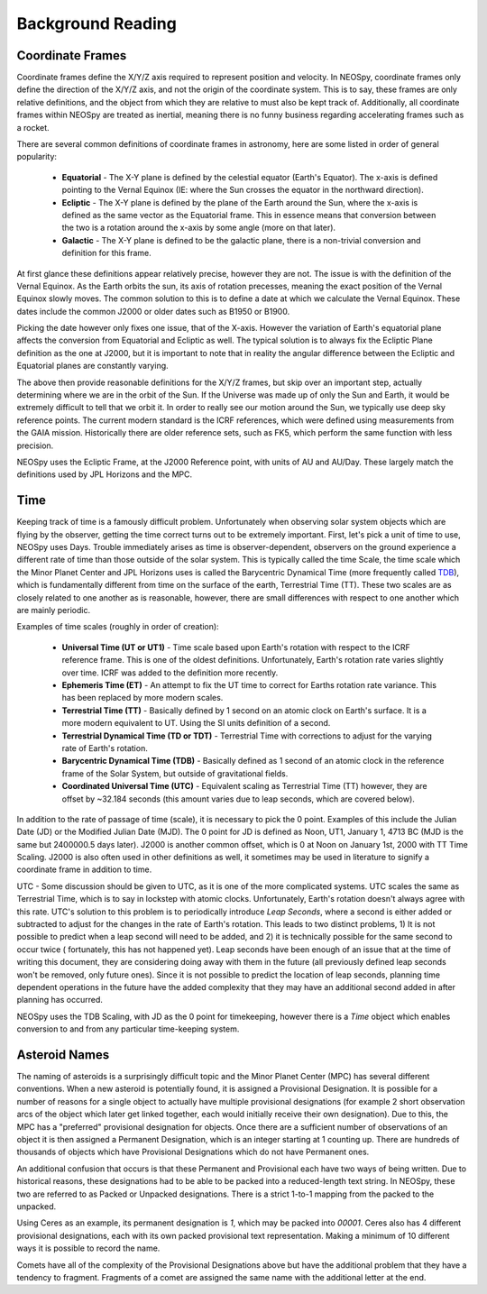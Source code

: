 Background Reading
==================

Coordinate Frames
-----------------

Coordinate frames define the X/Y/Z axis required to represent position and velocity.
In NEOSpy, coordinate frames only define the direction of the X/Y/Z axis, and not the
origin of the coordinate system. This is to say, these frames are only relative
definitions, and the object from which they are relative to must also be kept track of.
Additionally, all coordinate frames within NEOSpy are treated as inertial, meaning there
is no funny business regarding accelerating frames such as a rocket.

There are several common definitions of coordinate frames in astronomy, here are some
listed in order of general popularity:

    - **Equatorial** - The X-Y plane is defined by the celestial equator (Earth's
      Equator). The x-axis is defined pointing to the Vernal Equinox (IE: where the
      Sun crosses the equator in the northward direction).
    - **Ecliptic** - The X-Y plane is defined by the plane of the Earth around the Sun,
      where the x-axis is defined as the same vector as the Equatorial frame. This in
      essence means that conversion between the two is a rotation around the x-axis by
      some angle (more on that later).
    - **Galactic** - The X-Y plane is defined to be the galactic plane, there is a
      non-trivial conversion and definition for this frame.

At first glance these definitions appear relatively precise, however they are not. The
issue is with the definition of the Vernal Equinox. As the Earth orbits the sun, its
axis of rotation precesses, meaning the exact position of the Vernal Equinox slowly
moves. The common solution to this is to define a date at which we calculate the Vernal
Equinox. These dates include the common J2000 or older dates such as B1950 or B1900.

Picking the date however only fixes one issue, that of the X-axis. However the variation
of Earth's equatorial plane affects the conversion from Equatorial and Ecliptic as well.
The typical solution is to always fix the Ecliptic Plane definition as the one at J2000,
but it is important to note that in reality the angular difference between the Ecliptic
and Equatorial planes are constantly varying.

The above then provide reasonable definitions for the X/Y/Z frames, but skip over an
important step, actually determining where we are in the orbit of the Sun. If the
Universe was made up of only the Sun and Earth, it would be extremely difficult to tell
that we orbit it. In order to really see our motion around the Sun, we typically
use deep sky reference points. The current modern standard is the ICRF references, which
were defined using measurements from the GAIA mission. Historically there are older
reference sets, such as FK5, which perform the same function with less precision.

NEOSpy uses the Ecliptic Frame, at the J2000 Reference point, with units of AU and
AU/Day. These largely match the definitions used by JPL Horizons and the MPC.

Time
----
Keeping track of time is a famously difficult problem. Unfortunately when observing
solar system objects which are flying by the observer, getting the time correct turns
out to be extremely important. First, let's pick a unit of time to use, NEOSpy uses
Days. Trouble immediately arises as time is observer-dependent, observers on the ground
experience a different rate of time than those outside of the solar system. This is
typically called the time Scale, the time scale which the Minor Planet Center and JPL
Horizons uses is called the Barycentric Dynamical Time (more frequently called `TDB
<https://en.wikipedia.org/wiki/Barycentric_Dynamical_Time>`_), which is fundamentally
different from time on the surface of the earth, Terrestrial Time (TT). These two
scales are as closely related to one another as is reasonable, however, there are small
differences with respect to one another which are mainly periodic.

Examples of time scales (roughly in order of creation):

    - **Universal Time (UT or UT1)** - Time scale based upon Earth's rotation with
      respect to the ICRF reference frame. This is one of the oldest definitions.
      Unfortunately, Earth's rotation rate varies slightly over time. ICRF was added to
      the definition more recently.
    - **Ephemeris Time (ET)** - An attempt to fix the UT time to correct for Earths
      rotation rate variance. This has been replaced by more modern scales.
    - **Terrestrial Time (TT)** - Basically defined by 1 second on an atomic clock on
      Earth's surface. It is a more modern equivalent to UT. Using the SI units definition
      of a second.
    - **Terrestrial Dynamical Time (TD or TDT)** - Terrestrial Time with corrections to
      adjust for the varying rate of Earth's rotation.
    - **Barycentric Dynamical Time (TDB)** - Basically defined as 1 second of an atomic
      clock in the reference frame of the Solar System, but outside of gravitational
      fields.
    - **Coordinated Universal Time (UTC)** - Equivalent scaling as Terrestrial Time (TT)
      however, they are offset by ~32.184 seconds (this amount varies due to leap
      seconds, which are covered below).

In addition to the rate of passage of time (scale), it is necessary to pick the 0
point. Examples of this include the Julian Date (JD) or the Modified Julian Date (MJD).
The 0 point for JD is defined as Noon, UT1, January 1, 4713 BC (MJD is the same but
2400000.5 days later).
J2000 is another common offset, which is 0 at Noon on January 1st, 2000 with TT Time
Scaling. J2000 is also often used in other definitions as well, it sometimes may be
used in literature to signify a coordinate frame in addition to time.

UTC - Some discussion should be given to UTC, as it is one of the more complicated
systems. UTC scales the same as Terrestrial Time, which is to say in lockstep with
atomic clocks. Unfortunately, Earth's rotation doesn't always agree with this rate. UTC's
solution to this problem is to periodically introduce `Leap Seconds`, where a second is
either added or subtracted to adjust for the changes in the rate of Earth's rotation.
This leads to two distinct problems, 1) It is not possible to predict when a leap second
will need to be added, and 2) it is technically possible for the same second to occur
twice ( fortunately, this has not happened yet). Leap seconds have been enough of an
issue that at the time of writing this document, they are considering doing away with
them in the future (all previously defined leap seconds won't be removed, only future
ones). Since it is not possible to predict the location of leap seconds, planning time
dependent operations in the future have the added complexity that they may have an
additional second added in after planning has occurred.

NEOSpy uses the TDB Scaling, with JD as the 0 point for timekeeping, however there is a
`Time` object which enables conversion to and from any particular time-keeping system.

Asteroid Names
--------------
The naming of asteroids is a surprisingly difficult topic and the Minor Planet Center
(MPC) has several different conventions. When a new asteroid is potentially found, it is
assigned a  Provisional Designation. It is possible for a number of reasons for a single
object to actually have multiple provisional designations (for example 2 short
observation arcs of the object which later get linked together, each would initially
receive their own designation). Due to this, the MPC has a "preferred" provisional
designation for objects. Once there are a sufficient number of observations of an object
it is then assigned a Permanent Designation, which is an integer starting at 1 counting
up. There are hundreds of thousands of objects which have Provisional Designations which
do not have Permanent ones.

An additional confusion that occurs is that these Permanent and Provisional each have
two ways of being written. Due to historical reasons, these designations had to be able
to be packed into a reduced-length text string. In NEOSpy, these two are referred to as
Packed or Unpacked designations. There is a strict 1-to-1 mapping from the packed to the
unpacked.

Using Ceres as an example, its permanent designation is `1`, which may be packed into
`00001`. Ceres also has 4 different provisional designations, each with its own packed
provisional text representation. Making a minimum of 10 different ways it is possible to
record the name.

Comets have all of the complexity of the Provisional Designations above but have the
additional problem that they have a tendency to fragment. Fragments of a comet are
assigned the same name with the additional letter at the end.